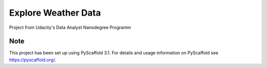 =========================
Explore Weather Data
=========================

Project from Udacity's Data Analyst Nanodegree Programm

Note
====

This project has been set up using PyScaffold 3.1. For details and usage
information on PyScaffold see https://pyscaffold.org/.
